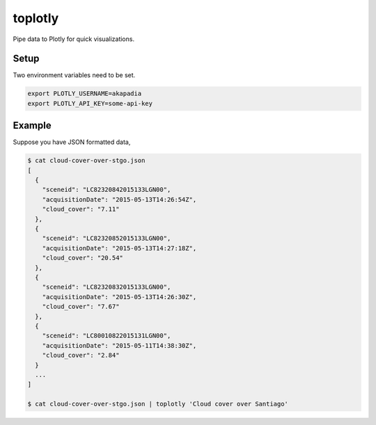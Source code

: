 toplotly
========

Pipe data to Plotly for quick visualizations.

Setup
-----

Two environment variables need to be set.

.. code-block:: bash

    export PLOTLY_USERNAME=akapadia
    export PLOTLY_API_KEY=some-api-key


Example
-------

Suppose you have JSON formatted data,

.. code-block:: bash

    $ cat cloud-cover-over-stgo.json
    [
      {
        "sceneid": "LC82320842015133LGN00",
        "acquisitionDate": "2015-05-13T14:26:54Z",
        "cloud_cover": "7.11"
      },
      {
        "sceneid": "LC82320852015133LGN00",
        "acquisitionDate": "2015-05-13T14:27:18Z",
        "cloud_cover": "20.54"
      },
      {
        "sceneid": "LC82320832015133LGN00",
        "acquisitionDate": "2015-05-13T14:26:30Z",
        "cloud_cover": "7.67"
      },
      {
        "sceneid": "LC80010822015131LGN00",
        "acquisitionDate": "2015-05-11T14:38:30Z",
        "cloud_cover": "2.84"
      }
      ...
    ]
    
    $ cat cloud-cover-over-stgo.json | toplotly 'Cloud cover over Santiago'
